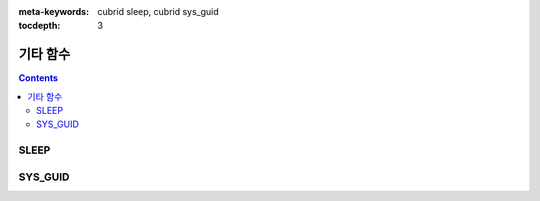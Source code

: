
:meta-keywords: cubrid sleep, cubrid sys_guid

:tocdepth: 3

*********
기타 함수
*********

.. contents::

SLEEP
=====

.. function:: SLEEP ( sec )

    명시한 시간동안 멈춰있다가 수행한다.

    :param sec: sleep 시간. 단위는 초이며, double 타입 값을 입력한다.
    :rtype: INT

    .. code-block:: sql

        SELECT SLEEP(3);

    3초간 멈춰있다가 수행한다.
    
    
SYS_GUID
========

.. function:: SYS_GUID () 

    무작위로 고유한 32개 문자의 헥사 문자열(hexadecimal)을 반환한다. 
     
     
    .. code-block:: sql 
     
        SELECT SYS_GUID();

    :: 
     
        sys_guid() 
        ================================== 
        '938210043A7B4455927A8697FB2571FF'
